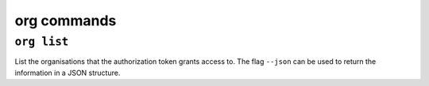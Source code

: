 org commands
============

``org list``
------------

List the organisations that the authorization token grants access to. The flag ``--json`` can be used to return the information in a JSON structure.

